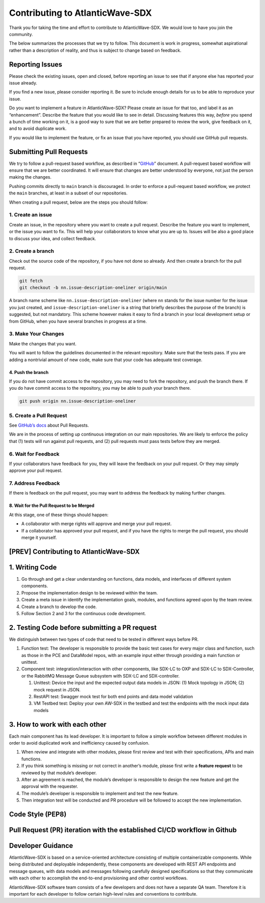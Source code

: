 ================================
Contributing to AtlanticWave-SDX
================================

Thank you for taking the time and effort to contribute to
AtlanticWave-SDX. We would love to have you join the community.

The below summarizes the processes that we try to follow. This
document is work in progress, somewhat aspirational rather than a
description of reality, and thus is subject to change based on
feedback.


Reporting Issues
================

Please check the existing issues, open and closed, before reporting an
issue to see that if anyone else has reported your issue already.

If you find a new issue, please consider reporting it. Be sure to
include enough details for us to be able to reproduce your issue.

Do you want to implement a feature in AtlanticWave-SDX? Please create an
issue for that too, and label it as an “enhancement”. Describe the
feature that you would like to see in detail. Discussing features this
way, *before* you spend a bunch of time working on it, is a good way to
sure that we are better prepared to review the work, give feedback on
it, and to avoid duplicate work.

If you would like to implement the feature, or fix an issue that you
have reported, you should use GitHub pull requests.


Submitting Pull Requests
========================

We try to follow a pull-request based workflow, as described in
“`GitHub <https://docs.github.com/en/get-started/quickstart/github-flow>`__”
document. A pull-request based workflow will ensure that we are better
coordinated. It will ensure that changes are better understood by
everyone, not just the person making the changes.

Pushing commits directly to ``main`` branch is discouraged. In order to
enforce a pull-request based workflow, we protect the ``main`` branches,
at least in a subset of our repositories.

When creating a pull request, below are the steps you should follow:


1. Create an issue
------------------   

Create an issue, in the repository where you want to create a pull
request. Describe the feature you want to implement, or the issue you
want to fix. This will help your collaborators to know what you are up
to. Issues will be also a good place to discuss your idea, and collect
feedback.


2. Create a branch
------------------

Check out the source code of the repository, if you have not done so
already. And then create a branch for the pull request.

.. code:: console

   git fetch
   git checkout -b nn.issue-description-oneliner origin/main

A branch name scheme like ``nn.issue-description-oneliner`` (where
``nn`` stands for the issue number for the issue you just created, and
``issue-description-oneliner`` is a string that briefly describes the
purpose of the branch) is suggested, but not mandatory. This scheme
however makes it easy to find a branch in your local development setup
or from GitHub, when you have several branches in progress at a time.


3. Make Your Changes
--------------------   

Make the changes that you want.

You will want to follow the guidelines documented in the relevant
repository. Make sure that the tests pass. If you are adding a
nontrivial amount of new code, make sure that your code has adequate
test coverage.


4. Push the branch
~~~~~~~~~~~~~~~~~~

If you do not have commit access to the repository, you may need to
fork the repository, and push the branch there. If you do have commit
access to the repository, you may be able to push your branch there.

.. code:: console

   git push origin nn.issue-description-oneliner


5. Create a Pull Request
------------------------   

See `GitHub’s docs
<https://docs.github.com/en/pull-requests/collaborating-with-pull-requests/proposing-changes-to-your-work-with-pull-requests/creating-a-pull-request>`__
about Pull Requests.

We are in the process of setting up continuous integration on our main
repositories. We are likely to enforce the policy that (1) tests will
run against pull requests, and (2) pull requests must pass tests
before they are merged.


6. Wait for Feedback
--------------------   

If your collaborators have feedback for you, they will leave the
feedback on your pull request. Or they may simply approve your pull
request.


7. Address Feedback
-------------------   

If there is feedback on the pull request, you may want to address the
feedback by making further changes.


8. Wait for the Pull Request to be Merged
~~~~~~~~~~~~~~~~~~~~~~~~~~~~~~~~~~~~~~~~~

At this stage, one of these things should happen:

- A collaborator with merge rights will approve and merge your pull
  request.

- If a collaborator has approved your pull request, and if you have
  the rights to merge the pull request, you should merge it yourself.


[PREV] Contributing to AtlanticWave-SDX
=======================================


1. Writing Code
===============

1. Go through and get a clear understanding on functions, data models,
   and interfaces of different system components.

2. Propose the implementation design to be reviewed within the team.

3. Create a meta issue in identify the implementation goals, modules,
   and functions agreed upon by the team review.

4. Create a branch to develop the code.

5. Follow Section 2 and 3 for the continuous code development.


2. Testing Code before submitting a PR request
==============================================

We distinguish between two types of code that need to be tested in
different ways before PR.

1. Function test: The developer is responsible to provide the basic
   test cases for every major class and function, such as those in the
   PCE and DataModel repos, with an example input either through
   providing a main function or unittest.

2. Component test: integration/interaction with other components, like
   SDX-LC to OXP and SDX-LC to SDX-Controller, or the RabbitMQ Message
   Queue subsystem with SDX-LC and SDX-controller.

   1. Unittest: Device the input and the expected output data models
      in JSON: (1) Mock topology in JSON; (2) mock request in JSON.

   2. RestAPI test: Swagger mock test for both end points and data
      model validation

   3. VM Testbed test: Deploy your own AW-SDX in the testbed and test
      the endpoints with the mock input data models


3. How to work with each other
==============================

Each main component has its lead developer. It is important to follow
a simple workflow between different modules in order to avoid
duplicated work and inefficiency caused by confusion.

1. When review and integrate with other modules, please first review
   and test with their specifications, APIs and main functions.

2. If you think something is missing or not correct in another’s
   module, please first write a **feature request** to be reviewed by
   that module’s developer.

3. After an agreement is reached, the module’s developer is
   responsible to design the new feature and get the approval with the
   requester.

4. The module’s developer is responsible to implement and test the new
   feature.

5. Then integration test will be conducted and PR procedure will be
   followed to accept the new implementation.


Code Style (PEP8)
=================


Pull Request (PR) iteration with the established CI/CD workflow in Github
=========================================================================



Developer Guidance
==================

AtlanticWave-SDX is based on a service-oriented architecture
consisting of multiple containerizable components.  While being
distributed and deployable independently, these components are
developed with REST API endpoints and message queues, with data models
and messages following carefully designed specifications so that they
communicate with each other to accomplish the end-to-end provisioning
and other control workflows.

AtlanticWave-SDX software team consists of a few developers and does
not have a separate QA team.  Therefore it is important for each
developer to follow certain high-level rules and conventions to
contribute.


